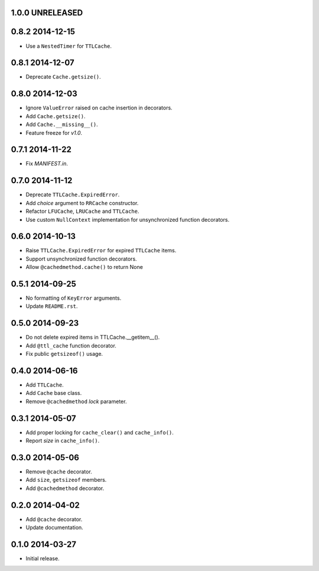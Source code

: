 1.0.0 UNRELEASED
----------------


0.8.2 2014-12-15
----------------

- Use a ``NestedTimer`` for ``TTLCache``.


0.8.1 2014-12-07
----------------

- Deprecate ``Cache.getsize()``.


0.8.0 2014-12-03
----------------

- Ignore ``ValueError`` raised on cache insertion in decorators.

- Add ``Cache.getsize()``.

- Add ``Cache.__missing__()``.

- Feature freeze for `v1.0`.


0.7.1 2014-11-22
----------------

- Fix `MANIFEST.in`.


0.7.0 2014-11-12
----------------

- Deprecate ``TTLCache.ExpiredError``.

- Add `choice` argument to ``RRCache`` constructor.

- Refactor ``LFUCache``, ``LRUCache`` and ``TTLCache``.

- Use custom ``NullContext`` implementation for unsynchronized
  function decorators.


0.6.0 2014-10-13
----------------

- Raise ``TTLCache.ExpiredError`` for expired ``TTLCache`` items.

- Support unsynchronized function decorators.

- Allow ``@cachedmethod.cache()`` to return None


0.5.1 2014-09-25
----------------

- No formatting of ``KeyError`` arguments.

- Update ``README.rst``.


0.5.0 2014-09-23
----------------

- Do not delete expired items in TTLCache.__getitem__().

- Add ``@ttl_cache`` function decorator.

- Fix public ``getsizeof()`` usage.


0.4.0 2014-06-16
----------------

- Add ``TTLCache``.

- Add ``Cache`` base class.

- Remove ``@cachedmethod`` `lock` parameter.


0.3.1 2014-05-07
----------------

- Add proper locking for ``cache_clear()`` and ``cache_info()``.

- Report `size` in ``cache_info()``.


0.3.0 2014-05-06
----------------

- Remove ``@cache`` decorator.

- Add ``size``, ``getsizeof`` members.

- Add ``@cachedmethod`` decorator.


0.2.0 2014-04-02
----------------

- Add ``@cache`` decorator.

- Update documentation.


0.1.0 2014-03-27
----------------

- Initial release.
